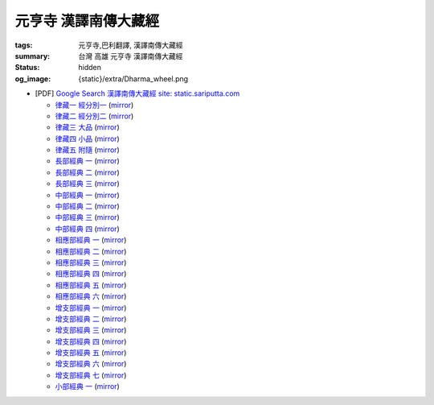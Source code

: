 元亨寺 漢譯南傳大藏經
=====================

:tags: 元亨寺,巴利翻譯, 漢譯南傳大藏經
:summary: 台灣 高雄 元亨寺 漢譯南傳大藏經
:status: hidden
:og_image: {static}/extra/Dharma_wheel.png


+ [PDF] `Google Search 漢譯南傳大藏經 site: static.sariputta.com <https://www.google.com/search?q=%E6%BC%A2%E8%AD%AF%E5%8D%97%E5%82%B3%E5%A4%A7%E8%97%8F%E7%B6%93+site%3A+static.sariputta.com>`_

  - `律藏一 經分別一 <https://static.sariputta.com/pdf/tipitaka/909/01.pdf>`_
    (`mirror <{static}/extra/pdf-mirror/static.sariputta.com/pdf/tipitaka/909/01.pdf>`__)
  - `律藏二 經分別二 <https://static.sariputta.com/pdf/tipitaka/910/02.pdf>`_
    (`mirror <{static}/extra/pdf-mirror/static.sariputta.com/pdf/tipitaka/910/02.pdf>`__)
  - `律藏三 大品 <https://static.sariputta.com/pdf/tipitaka/911/03.pdf>`_
    (`mirror <{static}/extra/pdf-mirror/static.sariputta.com/pdf/tipitaka/911/03.pdf>`__)
  - `律藏四 小品 <https://static.sariputta.com/pdf/tipitaka/912/04.pdf>`_
    (`mirror <{static}/extra/pdf-mirror/static.sariputta.com/pdf/tipitaka/912/04.pdf>`__)
  - `律藏五 附隨 <https://static.sariputta.com/pdf/tipitaka/913/05.pdf>`_
    (`mirror <{static}/extra/pdf-mirror/static.sariputta.com/pdf/tipitaka/913/05.pdf>`__)
  - `長部經典 一 <https://static.sariputta.com/pdf/tipitaka/914/06.pdf>`_
    (`mirror <{static}/extra/pdf-mirror/static.sariputta.com/pdf/tipitaka/914/06.pdf>`__)
  - `長部經典 二 <https://static.sariputta.com/pdf/tipitaka/915/07.pdf>`_
    (`mirror <{static}/extra/pdf-mirror/static.sariputta.com/pdf/tipitaka/915/07.pdf>`__)
  - `長部經典 三 <https://static.sariputta.com/pdf/tipitaka/916/08.pdf>`_
    (`mirror <{static}/extra/pdf-mirror/static.sariputta.com/pdf/tipitaka/916/08.pdf>`__)
  - `中部經典 一 <https://static.sariputta.com/pdf/tipitaka/917/09.pdf>`_
    (`mirror <{static}/extra/pdf-mirror/static.sariputta.com/pdf/tipitaka/917/09.pdf>`__)
  - `中部經典 二 <https://static.sariputta.com/pdf/tipitaka/918/10.pdf>`_
    (`mirror <{static}/extra/pdf-mirror/static.sariputta.com/pdf/tipitaka/918/10.pdf>`__)
  - `中部經典 三 <https://static.sariputta.com/pdf/tipitaka/919/11.pdf>`_
    (`mirror <{static}/extra/pdf-mirror/static.sariputta.com/pdf/tipitaka/919/11.pdf>`__)
  - `中部經典 四 <https://static.sariputta.com/pdf/tipitaka/920/12.pdf>`_
    (`mirror <{static}/extra/pdf-mirror/static.sariputta.com/pdf/tipitaka/920/12.pdf>`__)
  - `相應部經典 一 <https://static.sariputta.com/pdf/tipitaka/921/13.pdf>`_
    (`mirror <{static}/extra/pdf-mirror/static.sariputta.com/pdf/tipitaka/921/13.pdf>`__)
  - `相應部經典 二 <https://static.sariputta.com/pdf/tipitaka/922/14.pdf>`_
    (`mirror <{static}/extra/pdf-mirror/static.sariputta.com/pdf/tipitaka/922/14.pdf>`__)
  - `相應部經典 三 <https://static.sariputta.com/pdf/tipitaka/923/15.pdf>`_
    (`mirror <{static}/extra/pdf-mirror/static.sariputta.com/pdf/tipitaka/923/15.pdf>`__)
  - `相應部經典 四 <https://static.sariputta.com/pdf/tipitaka/924/16.pdf>`_
    (`mirror <{static}/extra/pdf-mirror/static.sariputta.com/pdf/tipitaka/924/16.pdf>`__)
  - `相應部經典 五 <https://static.sariputta.com/pdf/tipitaka/925/17.pdf>`_
    (`mirror <{static}/extra/pdf-mirror/static.sariputta.com/pdf/tipitaka/925/17.pdf>`__)
  - `相應部經典 六 <https://static.sariputta.com/pdf/tipitaka/926/18.pdf>`_
    (`mirror <{static}/extra/pdf-mirror/static.sariputta.com/pdf/tipitaka/926/18.pdf>`__)
  - `增支部經典 一 <https://static.sariputta.com/pdf/tipitaka/927/19.pdf>`_
    (`mirror <{static}/extra/pdf-mirror/static.sariputta.com/pdf/tipitaka/927/19.pdf>`__)
  - `增支部經典 二 <https://static.sariputta.com/pdf/tipitaka/928/20.pdf>`_
    (`mirror <{static}/extra/pdf-mirror/static.sariputta.com/pdf/tipitaka/928/20.pdf>`__)
  - `增支部經典 三 <https://static.sariputta.com/pdf/tipitaka/929/21.pdf>`_
    (`mirror <{static}/extra/pdf-mirror/static.sariputta.com/pdf/tipitaka/929/21.pdf>`__)
  - `增支部經典 四 <https://static.sariputta.com/pdf/tipitaka/930/22.pdf>`_
    (`mirror <{static}/extra/pdf-mirror/static.sariputta.com/pdf/tipitaka/930/22.pdf>`__)
  - `增支部經典 五 <https://static.sariputta.com/pdf/tipitaka/931/23.pdf>`_
    (`mirror <{static}/extra/pdf-mirror/static.sariputta.com/pdf/tipitaka/931/23.pdf>`__)
  - `增支部經典 六 <https://static.sariputta.com/pdf/tipitaka/932/24.pdf>`_
    (`mirror <{static}/extra/pdf-mirror/static.sariputta.com/pdf/tipitaka/932/24.pdf>`__)
  - `增支部經典 七 <https://static.sariputta.com/pdf/tipitaka/933/25.pdf>`_
    (`mirror <{static}/extra/pdf-mirror/static.sariputta.com/pdf/tipitaka/933/25.pdf>`__)
  - `小部經典 一 <https://static.sariputta.com/pdf/tipitaka/934/kn_1.pdf>`_
    (`mirror <{static}/extra/pdf-mirror/static.sariputta.com/pdf/tipitaka/934/kn_1.pdf>`__)
